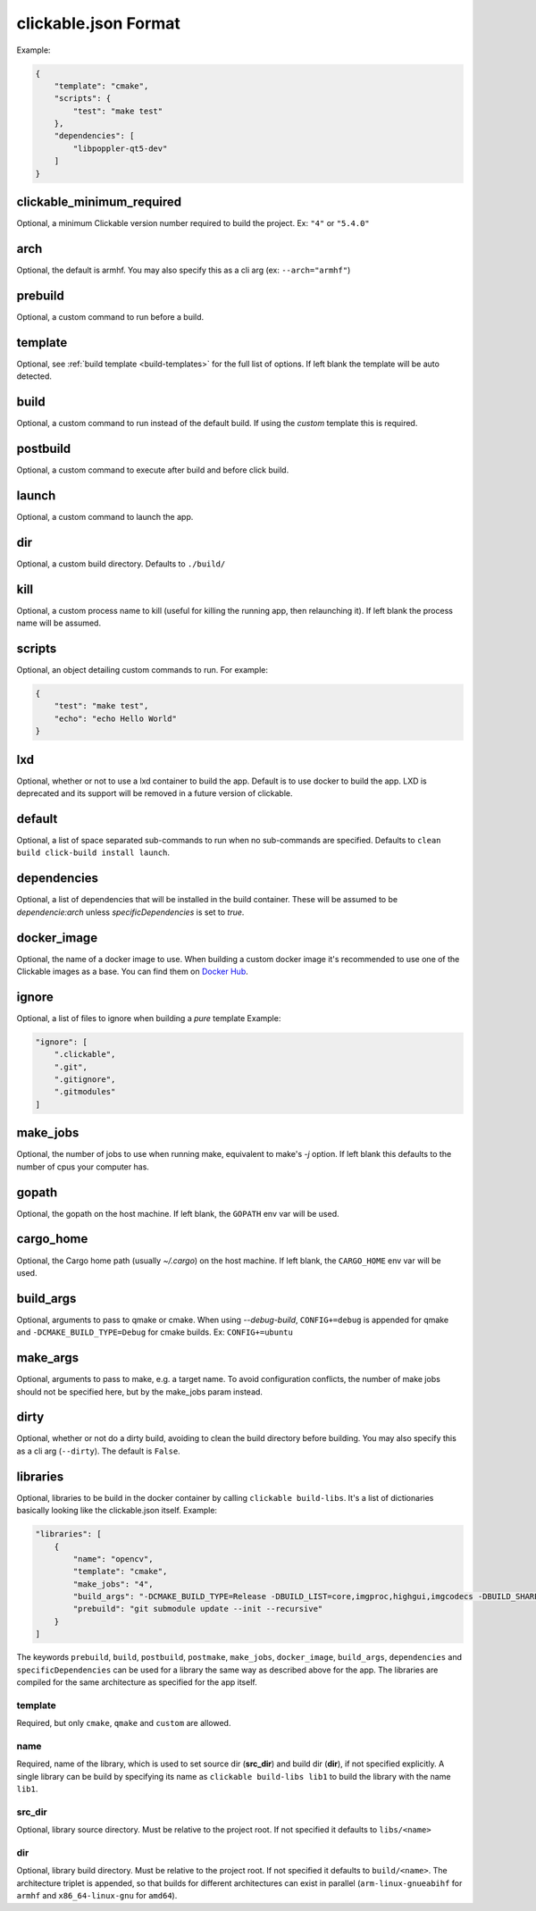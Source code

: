 .. _clickable-json:

clickable.json Format
=====================

Example:

.. code-block:: javascript

    {
        "template": "cmake",
        "scripts": {
            "test": "make test"
        },
        "dependencies": [
            "libpoppler-qt5-dev"
        ]
    }


clickable_minimum_required
--------------------------

Optional, a minimum Clickable version number required to build the project.
Ex: ``"4"`` or ``"5.4.0"``

.. _clickable-json-arch:

arch
----

Optional, the default is armhf. You may also specify this as a cli arg
(ex: ``--arch="armhf"``)

prebuild
--------

Optional, a custom command to run before a build.

.. _clickable-json-template:

template
--------

Optional, see :ref:`build template <build-templates>` for the full list of options.
If left blank the template will be auto detected.

build
-----

Optional, a custom command to run instead of the default build. If using
the `custom` template this is required.

postbuild
---------

Optional, a custom command to execute after build and before click build.

launch
------

Optional, a custom command to launch the app.

.. _clickable-json-dir:

dir
---

Optional, a custom build directory. Defaults to ``./build/``

kill
----

Optional, a custom process name to kill (useful for killing the running app,
then relaunching it). If left blank the process name will be assumed.

scripts
-------

Optional, an object detailing custom commands to run. For example:

.. code-block:: javascript

    {
        "test": "make test",
        "echo": "echo Hello World"
    }

.. _clickable-json-lxd:

lxd
---

Optional, whether or not to use a lxd container to build the app. Default is to use
docker to build the app. LXD is deprecated and its support will be removed
in a future version of clickable.

.. _clickable-json-default:

default
-------

Optional, a list of space separated sub-commands to run when no sub-commands are
specified. Defaults to ``clean build click-build install launch``.

dependencies
------------

Optional, a list of dependencies that will be installed in the build container.
These will be assumed to be `dependencie:arch` unless `specificDependencies`
is set to `true`.

.. _clickable-json-docker-image:

docker_image
------------

Optional, the name of a docker image to use. When building a custom docker image
it's recommended to use one of the Clickable images as a base. You can find them
on `Docker Hub <https://hub.docker.com/r/clickable/ubuntu-sdk/tags/>`__.

ignore
------

Optional, a list of files to ignore when building a `pure` template
Example:

.. code-block:: javascript

    "ignore": [
        ".clickable",
        ".git",
        ".gitignore",
        ".gitmodules"
    ]

.. _clickable-json-make-jobs:

make_jobs
---------

Optional, the number of jobs to use when running make, equivalent to make's `-j`
option. If left blank this defaults to the number of cpus your computer has.

.. _clickable-json-gopath:

gopath
------

Optional, the gopath on the host machine. If left blank, the ``GOPATH`` env var will be used.

.. _clickable-json-cargo_home:

cargo_home
----------

Optional, the Cargo home path (usually `~/.cargo`) on the host machine.
If left blank, the ``CARGO_HOME`` env var will be used.

.. _clickable-json-build-args:

build_args
----------

Optional, arguments to pass to qmake or cmake. When using `--debug-build`,
``CONFIG+=debug`` is appended for qmake and ``-DCMAKE_BUILD_TYPE=Debug`` for 
cmake builds. Ex: ``CONFIG+=ubuntu``

.. _clickable-json-make-args:

make_args
---------

Optional, arguments to pass to make, e.g. a target name. To avoid configuration
conflicts, the number of make jobs should not be specified here, but by the 
make_jobs param instead.

.. _clickable-json-dirty:

dirty
-----

Optional, whether or not do a dirty build, avoiding to clean the build directory
before building. You may also specify this as a cli arg (``--dirty``).
The default is ``False``.

.. _clickable-json-libraries:

libraries
---------
Optional, libraries to be build in the docker container by calling ``clickable build-libs``.
It's a list of dictionaries basically looking like the clickable.json itself. Example:

.. code-block:: javascript
 
    "libraries": [
        {
            "name": "opencv",
            "template": "cmake",
            "make_jobs": "4",
            "build_args": "-DCMAKE_BUILD_TYPE=Release -DBUILD_LIST=core,imgproc,highgui,imgcodecs -DBUILD_SHARED_LIBS=OFF",
            "prebuild": "git submodule update --init --recursive"
        }
    ]
  
The keywords ``prebuild``, ``build``, ``postbuild``, ``postmake``, ``make_jobs``,
``docker_image``, ``build_args``, ``dependencies`` and ``specificDependencies``
can be used for a library the same way as described above for the app. The
libraries are compiled for the same architecture as specified for the app itself.

template
^^^^^^^^
Required, but only ``cmake``, ``qmake`` and ``custom`` are allowed.

name
^^^^
Required, name of the library, which is used to set source dir (**src_dir**) and build dir (**dir**), if not specified explicitly.
A single library can be build by specifying its name as ``clickable build-libs lib1``
to build the library with the name ``lib1``.

src_dir
^^^^^^^
Optional, library source directory. Must be relative to the project root. If not specified it defaults to ``libs/<name>`` 

dir
^^^
Optional, library build directory. Must be relative to the project root. If not specified it defaults to ``build/<name>``. The architecture triplet is appended, so that builds for different architectures can
exist in parallel (``arm-linux-gnueabihf`` for ``armhf`` and ``x86_64-linux-gnu`` for ``amd64``).
